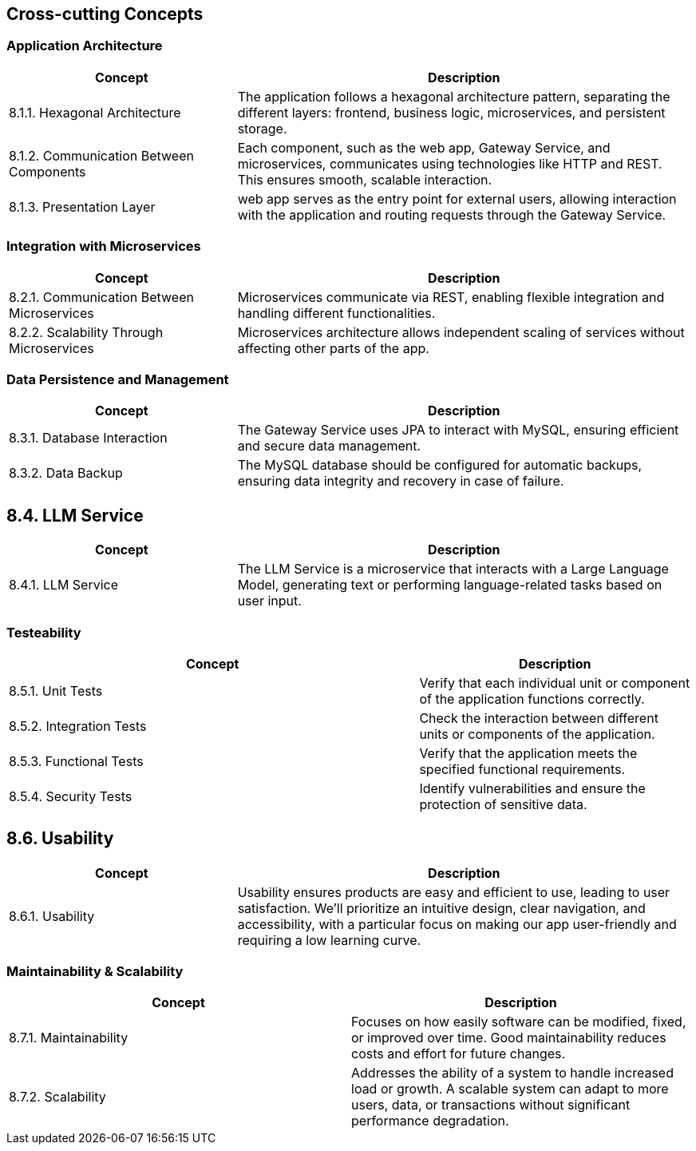 ifndef::imagesdir[:imagesdir: ../images]

[[section-concepts]]
== Cross-cutting Concepts


ifdef::arc42help[]
[role="arc42help"]
****
.Content
This section describes overall, principal regulations and solution ideas that are relevant in multiple parts (= cross-cutting) of your system.
Such concepts are often related to multiple building blocks.
They can include many different topics, such as

* models, especially domain models
* architecture or design patterns
* rules for using specific technology
* principal, often technical decisions of an overarching (= cross-cutting) nature
* implementation rules


.Motivation
Concepts form the basis for _conceptual integrity_ (consistency, homogeneity) of the architecture. 
Thus, they are an important contribution to achieve inner qualities of your system.

Some of these concepts cannot be assigned to individual building blocks, e.g. security or safety. 


.Form
The form can be varied:

* concept papers with any kind of structure
* cross-cutting model excerpts or scenarios using notations of the architecture views
* sample implementations, especially for technical concepts
* reference to typical usage of standard frameworks (e.g. using Hibernate for object/relational mapping)

.Structure
A potential (but not mandatory) structure for this section could be:

* Domain concepts
* User Experience concepts (UX)
* Safety and security concepts
* Architecture and design patterns
* "Under-the-hood"
* development concepts
* operational concepts

Note: it might be difficult to assign individual concepts to one specific topic
on this list.

image::08-concepts-EN.drawio.png["Possible topics for crosscutting concepts"]


.Further Information

See https://docs.arc42.org/section-8/[Concepts] in the arc42 documentation.
****
endif::arc42help[]

=== Application Architecture
[cols="1,2", options="header"]
|===
| **Concept** | **Description**

| 8.1.1. Hexagonal Architecture
| The application follows a hexagonal architecture pattern, separating the different layers: frontend, business logic, microservices, and persistent storage.

| 8.1.2. Communication Between Components
| Each component, such as the web app, Gateway Service, and microservices, communicates using technologies like HTTP and REST. This ensures smooth, scalable interaction.

| 8.1.3. Presentation Layer
| web app serves as the entry point for external users, allowing interaction with the application and routing requests through the Gateway Service.
|===

=== Integration with Microservices
[cols="1,2", options="header"]
|===
| **Concept** | **Description**

| 8.2.1. Communication Between Microservices
| Microservices communicate via REST, enabling flexible integration and handling different functionalities.

| 8.2.2. Scalability Through Microservices
| Microservices architecture allows independent scaling of services without affecting other parts of the app.
|===

=== Data Persistence and Management
[cols="1,2", options="header"]
|===
| **Concept** | **Description**

| 8.3.1. Database Interaction
| The Gateway Service uses JPA to interact with MySQL, ensuring efficient and secure data management.

| 8.3.2. Data Backup
| The MySQL database should be configured for automatic backups, ensuring data integrity and recovery in case of failure.
|===

== 8.4. LLM Service
[cols="1,2", options="header"]
|===
| **Concept** | **Description**

| 8.4.1. LLM Service
| The LLM Service is a microservice that interacts with a Large Language Model, generating text or performing language-related tasks based on user input.
|===

=== Testeability
[cols="3,2", options="header"]
|===
| **Concept** | **Description**

| 8.5.1. Unit Tests
| Verify that each individual unit or component of the application functions correctly.
| 8.5.2. Integration Tests
| Check the interaction between different units or components of the application.
| 8.5.3. Functional Tests
| Verify that the application meets the specified functional requirements.
| 8.5.4. Security Tests
| Identify vulnerabilities and ensure the protection of sensitive data.
|===

== 8.6. Usability
[cols="1,2", options="header"]
|===
| **Concept** | **Description**

| 8.6.1. Usability
| Usability ensures products are easy and efficient to use, leading to user satisfaction.  We'll prioritize an intuitive design, clear navigation, and accessibility, with a particular focus on making our app user-friendly and requiring a low learning curve.
|===

=== Maintainability & Scalability
[cols="2,2", options="header"]
|===
| **Concept** | **Description**

| 8.7.1. Maintainability
| Focuses on how easily software can be modified, fixed, or improved over time. Good maintainability reduces costs and effort for future changes.
| 8.7.2. Scalability
| Addresses the ability of a system to handle increased load or growth. A scalable system can adapt to more users, data, or transactions without significant performance degradation.
|===






